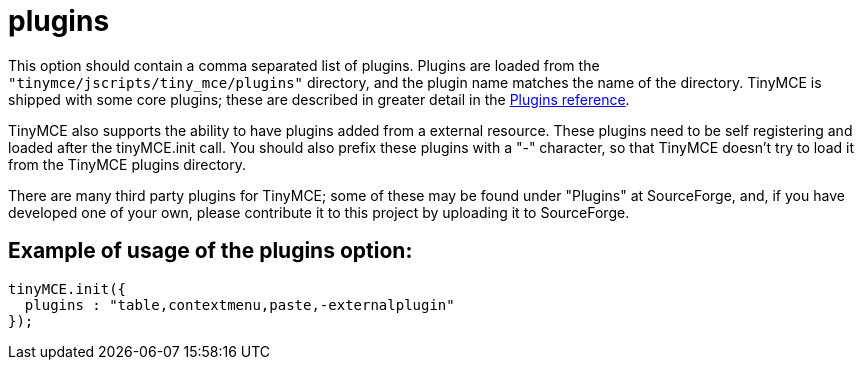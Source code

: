 :rootDir: ./../../
:partialsDir: {rootDir}partials/
= plugins

This option should contain a comma separated list of plugins. Plugins are loaded from the `"tinymce/jscripts/tiny_mce/plugins"` directory, and the plugin name matches the name of the directory. TinyMCE is shipped with some core plugins; these are described in greater detail in the xref:reference/Plugins.adoc[Plugins reference].

TinyMCE also supports the ability to have plugins added from a external resource. These plugins need to be self registering and loaded after the tinyMCE.init call. You should also prefix these plugins with a "-" character, so that TinyMCE doesn't try to load it from the TinyMCE plugins directory.

There are many third party plugins for TinyMCE; some of these may be found under "Plugins" at SourceForge, and, if you have developed one of your own, please contribute it to this project by uploading it to SourceForge.

[[example-of-usage-of-the-plugins-option]]
== Example of usage of the plugins option:
anchor:exampleofusageofthepluginsoption[historical anchor]

[source,js]
----
tinyMCE.init({
  plugins : "table,contextmenu,paste,-externalplugin"
});
----
